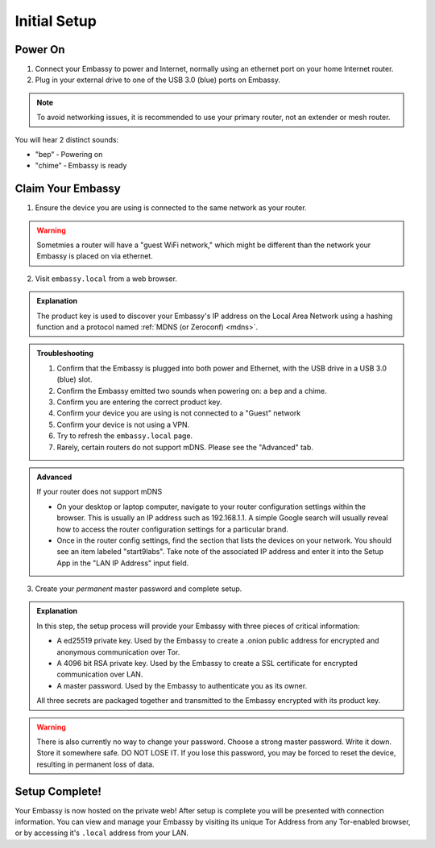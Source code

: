.. _initial-setup:

*************
Initial Setup
*************

.. youtube:: DmTlwp5_zvY

Power On
========

#. Connect your Embassy to power and Internet, normally using an ethernet port on your home Internet router.
#. Plug in your external drive to one of the USB 3.0 (blue) ports on Embassy.

.. note:: To avoid networking issues, it is recommended to use your primary router, not an extender or mesh router.

You will hear 2 distinct sounds:

* "bep" ‐ Powering on
* "chime" ‐ Embassy is ready

Claim Your Embassy
==================

1. Ensure the device you are using is connected to the same network as your router.

.. warning:: Sometmies a router will have a "guest WiFi network," which might be different than the network your Embassy is placed on via ethernet.

2. Visit ``embassy.local`` from a web browser.

.. admonition:: Explanation
    :class: toggle expand

    The product key is used to discover your Embassy's IP address on the Local Area Network using a hashing function and a protocol named :ref:`MDNS (or Zeroconf) <mdns>`.

.. admonition:: Troubleshooting
    :class: toggle expand

    #. Confirm that the Embassy is plugged into both power and Ethernet, with the USB drive in a USB 3.0 (blue) slot.
    #. Confirm the Embassy emitted two sounds when powering on: a bep and a chime.
    #. Confirm you are entering the correct product key.
    #. Confirm your device you are using is not connected to a "Guest" network
    #. Confirm your device is not using a VPN.
    #. Try to refresh the ``embassy.local`` page.
    #. Rarely, certain routers do not support mDNS. Please see the "Advanced" tab.

.. admonition:: Advanced
    :class: toggle expand

    If your router does not support mDNS

    * On your desktop or laptop computer, navigate to your router configuration settings within the browser. This is usually an IP address such as 192.168.1.1. A simple Google search will usually reveal how to access the router configuration settings for a particular brand.
    * Once in the router config settings, find the section that lists the devices on your network. You should see an item labeled "start9labs". Take note of the associated IP address and enter it into the Setup App in the "LAN IP Address" input field.

3. Create your *permanent* master password and complete setup.

.. admonition:: Explanation
    :class: toggle expand

    In this step, the setup process will provide your Embassy with three pieces of critical information:

    * A ed25519 private key. Used by the Embassy to create a .onion public address for encrypted and anonymous communication over Tor.
    * A 4096 bit RSA private key. Used by the Embassy to create a SSL certificate for encrypted communication over LAN.
    * A master password. Used by the Embassy to authenticate you as its owner.

    All three secrets are packaged together and transmitted to the Embassy encrypted with its product key.

.. warning:: There is also currently no way to change your password. Choose a strong master password. Write it down. Store it somewhere safe. DO NOT LOSE IT. If you lose this password, you may be forced to reset the device, resulting in permanent loss of data.

Setup Complete!
===============

Your Embassy is now hosted on the private web!  After setup is complete you will be presented with connection information.  You can view and manage your Embassy by visiting its unique Tor Address from any Tor-enabled browser, or by accessing it's ``.local`` address from your LAN.
